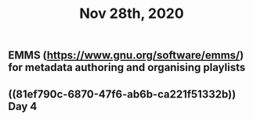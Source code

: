 #+TITLE: Nov 28th, 2020

** EMMS (https://www.gnu.org/software/emms/) for metadata authoring and organising playlists
** ((81ef790c-6870-47f6-ab6b-ca221f51332b)) Day 4
